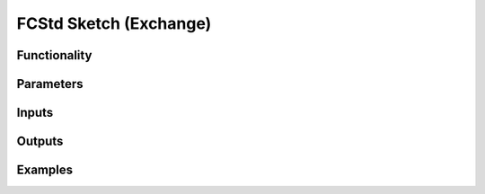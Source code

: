 FCStd Sketch (Exchange)
=======================

Functionality
-------------

Parameters
----------

Inputs
------


Outputs
-------


Examples
--------